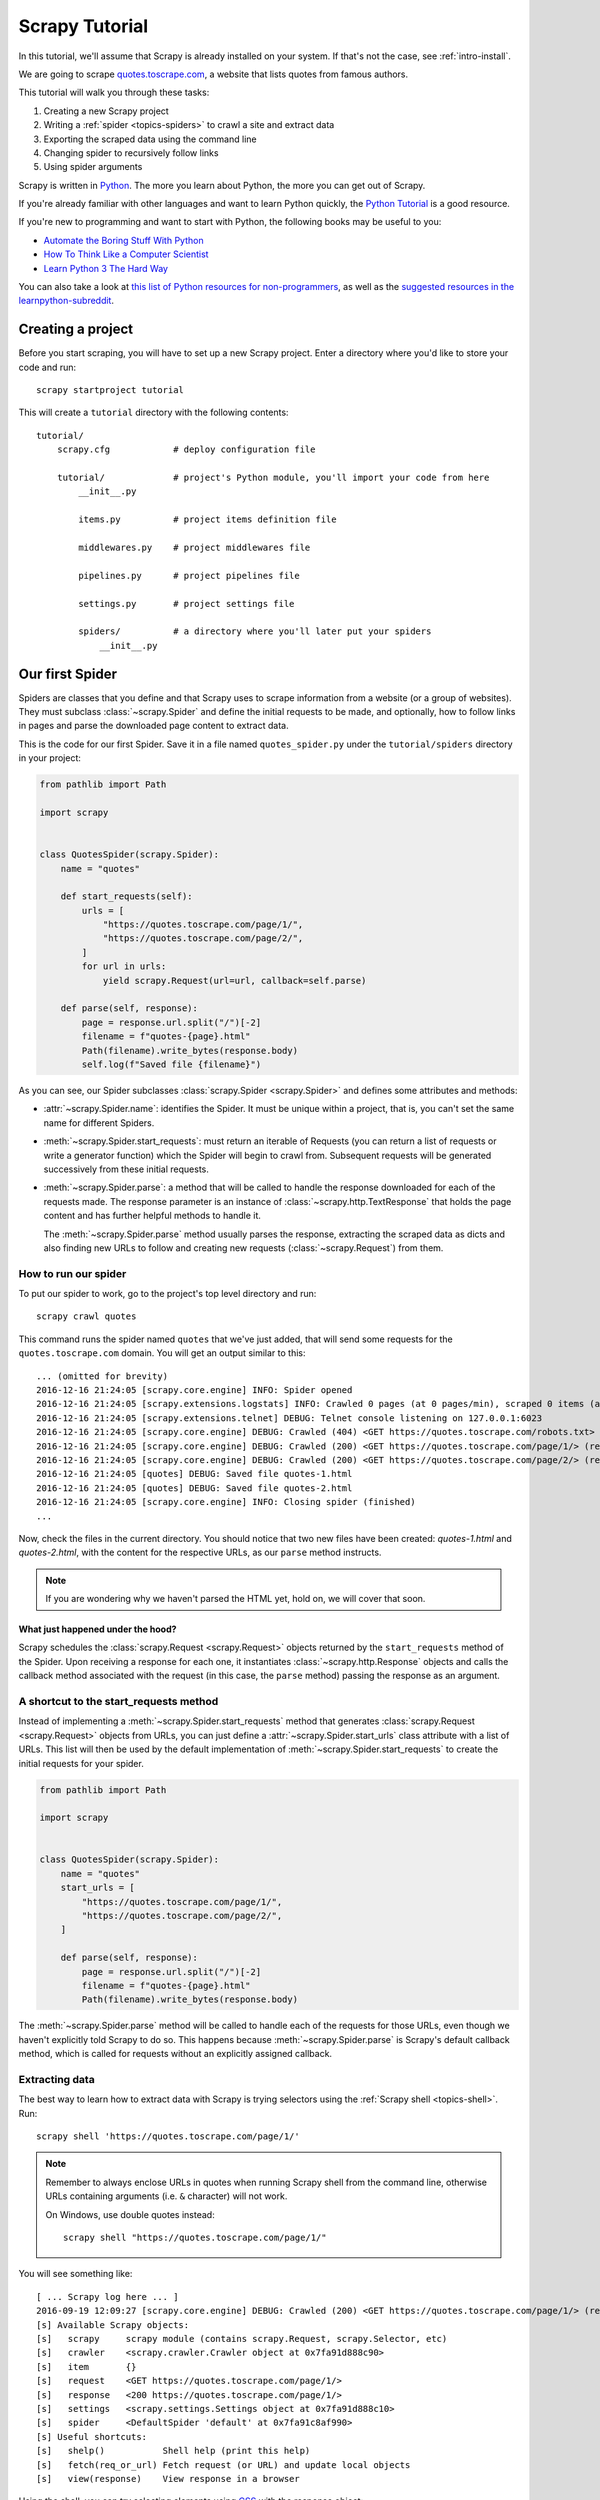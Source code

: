 .. _intro-tutorial:

===============
Scrapy Tutorial
===============

In this tutorial, we'll assume that Scrapy is already installed on your system.
If that's not the case, see :ref:`intro-install`.

We are going to scrape `quotes.toscrape.com <https://quotes.toscrape.com/>`_, a website
that lists quotes from famous authors.

This tutorial will walk you through these tasks:

1. Creating a new Scrapy project
2. Writing a :ref:`spider <topics-spiders>` to crawl a site and extract data
3. Exporting the scraped data using the command line
4. Changing spider to recursively follow links
5. Using spider arguments

Scrapy is written in Python_. The more you learn about Python, the more you
can get out of Scrapy.

If you're already familiar with other languages and want to learn Python quickly, the
`Python Tutorial`_ is a good resource.

If you're new to programming and want to start with Python, the following books
may be useful to you:

* `Automate the Boring Stuff With Python`_

* `How To Think Like a Computer Scientist`_

* `Learn Python 3 The Hard Way`_

You can also take a look at `this list of Python resources for non-programmers`_,
as well as the `suggested resources in the learnpython-subreddit`_.

.. _Python: https://www.python.org/
.. _this list of Python resources for non-programmers: https://wiki.python.org/moin/BeginnersGuide/NonProgrammers
.. _Python Tutorial: https://docs.python.org/3/tutorial
.. _Automate the Boring Stuff With Python: https://automatetheboringstuff.com/
.. _How To Think Like a Computer Scientist: http://openbookproject.net/thinkcs/python/english3e/
.. _Learn Python 3 The Hard Way: https://learnpythonthehardway.org/python3/
.. _suggested resources in the learnpython-subreddit: https://www.reddit.com/r/learnpython/wiki/index#wiki_new_to_python.3F


Creating a project
==================

Before you start scraping, you will have to set up a new Scrapy project. Enter a
directory where you'd like to store your code and run::

    scrapy startproject tutorial

This will create a ``tutorial`` directory with the following contents::

    tutorial/
        scrapy.cfg            # deploy configuration file

        tutorial/             # project's Python module, you'll import your code from here
            __init__.py

            items.py          # project items definition file

            middlewares.py    # project middlewares file

            pipelines.py      # project pipelines file

            settings.py       # project settings file

            spiders/          # a directory where you'll later put your spiders
                __init__.py


Our first Spider
================

Spiders are classes that you define and that Scrapy uses to scrape information from a website
(or a group of websites). They must subclass :class:`~scrapy.Spider` and define the initial
requests to be made, and optionally, how to follow links in pages and parse the downloaded
page content to extract data.

This is the code for our first Spider. Save it in a file named
``quotes_spider.py`` under the ``tutorial/spiders`` directory in your project:

.. code-block:: python

    from pathlib import Path

    import scrapy


    class QuotesSpider(scrapy.Spider):
        name = "quotes"

        def start_requests(self):
            urls = [
                "https://quotes.toscrape.com/page/1/",
                "https://quotes.toscrape.com/page/2/",
            ]
            for url in urls:
                yield scrapy.Request(url=url, callback=self.parse)

        def parse(self, response):
            page = response.url.split("/")[-2]
            filename = f"quotes-{page}.html"
            Path(filename).write_bytes(response.body)
            self.log(f"Saved file {filename}")


As you can see, our Spider subclasses :class:`scrapy.Spider <scrapy.Spider>`
and defines some attributes and methods:

* :attr:`~scrapy.Spider.name`: identifies the Spider. It must be
  unique within a project, that is, you can't set the same name for different
  Spiders.

* :meth:`~scrapy.Spider.start_requests`: must return an iterable of
  Requests (you can return a list of requests or write a generator function)
  which the Spider will begin to crawl from. Subsequent requests will be
  generated successively from these initial requests.

* :meth:`~scrapy.Spider.parse`: a method that will be called to handle
  the response downloaded for each of the requests made. The response parameter
  is an instance of :class:`~scrapy.http.TextResponse` that holds
  the page content and has further helpful methods to handle it.

  The :meth:`~scrapy.Spider.parse` method usually parses the response, extracting
  the scraped data as dicts and also finding new URLs to
  follow and creating new requests (:class:`~scrapy.Request`) from them.

How to run our spider
---------------------

To put our spider to work, go to the project's top level directory and run::

   scrapy crawl quotes

This command runs the spider named ``quotes`` that we've just added, that
will send some requests for the ``quotes.toscrape.com`` domain. You will get an output
similar to this::

    ... (omitted for brevity)
    2016-12-16 21:24:05 [scrapy.core.engine] INFO: Spider opened
    2016-12-16 21:24:05 [scrapy.extensions.logstats] INFO: Crawled 0 pages (at 0 pages/min), scraped 0 items (at 0 items/min)
    2016-12-16 21:24:05 [scrapy.extensions.telnet] DEBUG: Telnet console listening on 127.0.0.1:6023
    2016-12-16 21:24:05 [scrapy.core.engine] DEBUG: Crawled (404) <GET https://quotes.toscrape.com/robots.txt> (referer: None)
    2016-12-16 21:24:05 [scrapy.core.engine] DEBUG: Crawled (200) <GET https://quotes.toscrape.com/page/1/> (referer: None)
    2016-12-16 21:24:05 [scrapy.core.engine] DEBUG: Crawled (200) <GET https://quotes.toscrape.com/page/2/> (referer: None)
    2016-12-16 21:24:05 [quotes] DEBUG: Saved file quotes-1.html
    2016-12-16 21:24:05 [quotes] DEBUG: Saved file quotes-2.html
    2016-12-16 21:24:05 [scrapy.core.engine] INFO: Closing spider (finished)
    ...

Now, check the files in the current directory. You should notice that two new
files have been created: *quotes-1.html* and *quotes-2.html*, with the content
for the respective URLs, as our ``parse`` method instructs.

.. note:: If you are wondering why we haven't parsed the HTML yet, hold
  on, we will cover that soon.


What just happened under the hood?
^^^^^^^^^^^^^^^^^^^^^^^^^^^^^^^^^^

Scrapy schedules the :class:`scrapy.Request <scrapy.Request>` objects
returned by the ``start_requests`` method of the Spider. Upon receiving a
response for each one, it instantiates :class:`~scrapy.http.Response` objects
and calls the callback method associated with the request (in this case, the
``parse`` method) passing the response as an argument.


A shortcut to the start_requests method
---------------------------------------
Instead of implementing a :meth:`~scrapy.Spider.start_requests` method
that generates :class:`scrapy.Request <scrapy.Request>` objects from URLs,
you can just define a :attr:`~scrapy.Spider.start_urls` class attribute
with a list of URLs. This list will then be used by the default implementation
of :meth:`~scrapy.Spider.start_requests` to create the initial requests
for your spider.

.. code-block:: python

    from pathlib import Path

    import scrapy


    class QuotesSpider(scrapy.Spider):
        name = "quotes"
        start_urls = [
            "https://quotes.toscrape.com/page/1/",
            "https://quotes.toscrape.com/page/2/",
        ]

        def parse(self, response):
            page = response.url.split("/")[-2]
            filename = f"quotes-{page}.html"
            Path(filename).write_bytes(response.body)

The :meth:`~scrapy.Spider.parse` method will be called to handle each
of the requests for those URLs, even though we haven't explicitly told Scrapy
to do so. This happens because :meth:`~scrapy.Spider.parse` is Scrapy's
default callback method, which is called for requests without an explicitly
assigned callback.


Extracting data
---------------

The best way to learn how to extract data with Scrapy is trying selectors
using the :ref:`Scrapy shell <topics-shell>`. Run::

    scrapy shell 'https://quotes.toscrape.com/page/1/'

.. note::

   Remember to always enclose URLs in quotes when running Scrapy shell from the
   command line, otherwise URLs containing arguments (i.e. ``&`` character)
   will not work.

   On Windows, use double quotes instead::

       scrapy shell "https://quotes.toscrape.com/page/1/"

You will see something like::

    [ ... Scrapy log here ... ]
    2016-09-19 12:09:27 [scrapy.core.engine] DEBUG: Crawled (200) <GET https://quotes.toscrape.com/page/1/> (referer: None)
    [s] Available Scrapy objects:
    [s]   scrapy     scrapy module (contains scrapy.Request, scrapy.Selector, etc)
    [s]   crawler    <scrapy.crawler.Crawler object at 0x7fa91d888c90>
    [s]   item       {}
    [s]   request    <GET https://quotes.toscrape.com/page/1/>
    [s]   response   <200 https://quotes.toscrape.com/page/1/>
    [s]   settings   <scrapy.settings.Settings object at 0x7fa91d888c10>
    [s]   spider     <DefaultSpider 'default' at 0x7fa91c8af990>
    [s] Useful shortcuts:
    [s]   shelp()           Shell help (print this help)
    [s]   fetch(req_or_url) Fetch request (or URL) and update local objects
    [s]   view(response)    View response in a browser

Using the shell, you can try selecting elements using `CSS`_ with the response
object:

.. invisible-code-block: python

    response = load_response('https://quotes.toscrape.com/page/1/', 'quotes1.html')

.. code-block:: pycon

    >>> response.css("title")
    [<Selector query='descendant-or-self::title' data='<title>Quotes to Scrape</title>'>]

The result of running ``response.css('title')`` is a list-like object called
:class:`~scrapy.selector.SelectorList`, which represents a list of
:class:`~scrapy.Selector` objects that wrap around XML/HTML elements
and allow you to run further queries to refine the selection or extract the
data.

To extract the text from the title above, you can do:

.. code-block:: pycon

    >>> response.css("title::text").getall()
    ['Quotes to Scrape']

There are two things to note here: one is that we've added ``::text`` to the
CSS query, to mean we want to select only the text elements directly inside
``<title>`` element.  If we don't specify ``::text``, we'd get the full title
element, including its tags:

.. code-block:: pycon

    >>> response.css("title").getall()
    ['<title>Quotes to Scrape</title>']

The other thing is that the result of calling ``.getall()`` is a list: it is
possible that a selector returns more than one result, so we extract them all.
When you know you just want the first result, as in this case, you can do:

.. code-block:: pycon

    >>> response.css("title::text").get()
    'Quotes to Scrape'

As an alternative, you could've written:

.. code-block:: pycon

    >>> response.css("title::text")[0].get()
    'Quotes to Scrape'

Accessing an index on a :class:`~scrapy.selector.SelectorList` instance will 
raise an :exc:`IndexError` exception if there are no results:

.. code-block:: pycon

    >>> response.css("noelement")[0].get()
    Traceback (most recent call last):
    ...
    IndexError: list index out of range

You might want to use ``.get()`` directly on the 
:class:`~scrapy.selector.SelectorList` instance instead, which returns ``None`` 
if there are no results:

.. code-block:: pycon

    >>> response.css("noelement").get()

There's a lesson here: for most scraping code, you want it to be resilient to
errors due to things not being found on a page, so that even if some parts fail
to be scraped, you can at least get **some** data.

Besides the :meth:`~scrapy.selector.SelectorList.getall` and
:meth:`~scrapy.selector.SelectorList.get` methods, you can also use
the :meth:`~scrapy.selector.SelectorList.re` method to extract using
:doc:`regular expressions <library/re>`:

.. code-block:: pycon

    >>> response.css("title::text").re(r"Quotes.*")
    ['Quotes to Scrape']
    >>> response.css("title::text").re(r"Q\w+")
    ['Quotes']
    >>> response.css("title::text").re(r"(\w+) to (\w+)")
    ['Quotes', 'Scrape']

In order to find the proper CSS selectors to use, you might find it useful to open
the response page from the shell in your web browser using ``view(response)``.
You can use your browser's developer tools to inspect the HTML and come up
with a selector (see :ref:`topics-developer-tools`).

`Selector Gadget`_ is also a nice tool to quickly find CSS selector for
visually selected elements, which works in many browsers.

.. _Selector Gadget: https://selectorgadget.com/


XPath: a brief intro
^^^^^^^^^^^^^^^^^^^^

Besides `CSS`_, Scrapy selectors also support using `XPath`_ expressions:

.. code-block:: pycon

    >>> response.xpath("//title")
    [<Selector query='//title' data='<title>Quotes to Scrape</title>'>]
    >>> response.xpath("//title/text()").get()
    'Quotes to Scrape'

XPath expressions are very powerful, and are the foundation of Scrapy
Selectors. In fact, CSS selectors are converted to XPath under-the-hood. You
can see that if you read the text representation of the selector
objects in the shell closely.

While perhaps not as popular as CSS selectors, XPath expressions offer more
power because besides navigating the structure, it can also look at the
content. Using XPath, you're able to select things like: *the link
that contains the text "Next Page"*. This makes XPath very fitting to the task
of scraping, and we encourage you to learn XPath even if you already know how to
construct CSS selectors, it will make scraping much easier.

We won't cover much of XPath here, but you can read more about :ref:`using XPath
with Scrapy Selectors here <topics-selectors>`. To learn more about XPath, we
recommend `this tutorial to learn XPath through examples
<http://zvon.org/comp/r/tut-XPath_1.html>`_, and `this tutorial to learn "how
to think in XPath" <http://plasmasturm.org/log/xpath101/>`_.

.. _XPath: https://www.w3.org/TR/xpath-10/
.. _CSS: https://www.w3.org/TR/selectors

Extracting quotes and authors
^^^^^^^^^^^^^^^^^^^^^^^^^^^^^

Now that you know a bit about selection and extraction, let's complete our
spider by writing the code to extract the quotes from the web page.

Each quote in https://quotes.toscrape.com is represented by HTML elements that look
like this:

.. code-block:: html

    <div class="quote">
        <span class="text">“The world as we have created it is a process of our
        thinking. It cannot be changed without changing our thinking.”</span>
        <span>
            by <small class="author">Albert Einstein</small>
            <a href="/author/Albert-Einstein">(about)</a>
        </span>
        <div class="tags">
            Tags:
            <a class="tag" href="/tag/change/page/1/">change</a>
            <a class="tag" href="/tag/deep-thoughts/page/1/">deep-thoughts</a>
            <a class="tag" href="/tag/thinking/page/1/">thinking</a>
            <a class="tag" href="/tag/world/page/1/">world</a>
        </div>
    </div>

Let's open up scrapy shell and play a bit to find out how to extract the data
we want::

    scrapy shell 'https://quotes.toscrape.com'

We get a list of selectors for the quote HTML elements with:

.. code-block:: pycon

    >>> response.css("div.quote")
    [<Selector query="descendant-or-self::div[@class and contains(concat(' ', normalize-space(@class), ' '), ' quote ')]" data='<div class="quote" itemscope itemtype...'>,
    <Selector query="descendant-or-self::div[@class and contains(concat(' ', normalize-space(@class), ' '), ' quote ')]" data='<div class="quote" itemscope itemtype...'>,
    ...]

Each of the selectors returned by the query above allows us to run further
queries over their sub-elements. Let's assign the first selector to a
variable, so that we can run our CSS selectors directly on a particular quote:

.. code-block:: pycon

    >>> quote = response.css("div.quote")[0]

Now, let's extract the ``text``, ``author`` and ``tags`` from that quote
using the ``quote`` object we just created:

.. code-block:: pycon

    >>> text = quote.css("span.text::text").get()
    >>> text
    '“The world as we have created it is a process of our thinking. It cannot be changed without changing our thinking.”'
    >>> author = quote.css("small.author::text").get()
    >>> author
    'Albert Einstein'

Given that the tags are a list of strings, we can use the ``.getall()`` method
to get all of them:

.. code-block:: pycon

    >>> tags = quote.css("div.tags a.tag::text").getall()
    >>> tags
    ['change', 'deep-thoughts', 'thinking', 'world']

.. invisible-code-block: python

  from sys import version_info

Having figured out how to extract each bit, we can now iterate over all the
quote elements and put them together into a Python dictionary:

.. code-block:: pycon

    >>> for quote in response.css("div.quote"):
    ...     text = quote.css("span.text::text").get()
    ...     author = quote.css("small.author::text").get()
    ...     tags = quote.css("div.tags a.tag::text").getall()
    ...     print(dict(text=text, author=author, tags=tags))
    ...
    {'text': '“The world as we have created it is a process of our thinking. It cannot be changed without changing our thinking.”', 'author': 'Albert Einstein', 'tags': ['change', 'deep-thoughts', 'thinking', 'world']}
    {'text': '“It is our choices, Harry, that show what we truly are, far more than our abilities.”', 'author': 'J.K. Rowling', 'tags': ['abilities', 'choices']}
    ...

Extracting data in our spider
-----------------------------

Let's get back to our spider. Until now, it hasn't extracted any data in
particular, just saving the whole HTML page to a local file. Let's integrate the
extraction logic above into our spider.

A Scrapy spider typically generates many dictionaries containing the data
extracted from the page. To do that, we use the ``yield`` Python keyword
in the callback, as you can see below:

.. code-block:: python

    import scrapy


    class QuotesSpider(scrapy.Spider):
        name = "quotes"
        start_urls = [
            "https://quotes.toscrape.com/page/1/",
            "https://quotes.toscrape.com/page/2/",
        ]

        def parse(self, response):
            for quote in response.css("div.quote"):
                yield {
                    "text": quote.css("span.text::text").get(),
                    "author": quote.css("small.author::text").get(),
                    "tags": quote.css("div.tags a.tag::text").getall(),
                }

To run this spider, exit the scrapy shell by entering::

    quit()

Then, run::

   scrapy crawl quotes

Now, it should output the extracted data with the log::

    2016-09-19 18:57:19 [scrapy.core.scraper] DEBUG: Scraped from <200 https://quotes.toscrape.com/page/1/>
    {'tags': ['life', 'love'], 'author': 'André Gide', 'text': '“It is better to be hated for what you are than to be loved for what you are not.”'}
    2016-09-19 18:57:19 [scrapy.core.scraper] DEBUG: Scraped from <200 https://quotes.toscrape.com/page/1/>
    {'tags': ['edison', 'failure', 'inspirational', 'paraphrased'], 'author': 'Thomas A. Edison', 'text': "“I have not failed. I've just found 10,000 ways that won't work.”"}


.. _storing-data:

Storing the scraped data
========================

The simplest way to store the scraped data is by using :ref:`Feed exports
<topics-feed-exports>`, with the following command::

    scrapy crawl quotes -O quotes.json

That will generate a ``quotes.json`` file containing all scraped items,
serialized in `JSON`_.

The ``-O`` command-line switch overwrites any existing file; use ``-o`` instead
to append new content to any existing file. However, appending to a JSON file
makes the file contents invalid JSON. When appending to a file, consider
using a different serialization format, such as `JSON Lines`_::

    scrapy crawl quotes -o quotes.jsonl

The `JSON Lines`_ format is useful because it's stream-like, so you can easily
append new records to it. It doesn't have the same problem as JSON when you run
twice. Also, as each record is a separate line, you can process big files
without having to fit everything in memory, there are tools like `JQ`_ to help
do that at the command-line.

In small projects (like the one in this tutorial), that should be enough.
However, if you want to perform more complex things with the scraped items, you
can write an :ref:`Item Pipeline <topics-item-pipeline>`. A placeholder file
for Item Pipelines has been set up for you when the project is created, in
``tutorial/pipelines.py``. Though you don't need to implement any item
pipelines if you just want to store the scraped items.

.. _JSON Lines: https://jsonlines.org
.. _JQ: https://stedolan.github.io/jq


Following links
===============

Let's say, instead of just scraping the stuff from the first two pages
from https://quotes.toscrape.com, you want quotes from all the pages in the website.

Now that you know how to extract data from pages, let's see how to follow links
from them.

The first thing to do is extract the link to the page we want to follow.  Examining
our page, we can see there is a link to the next page with the following
markup:

.. code-block:: html

    <ul class="pager">
        <li class="next">
            <a href="/page/2/">Next <span aria-hidden="true">&rarr;</span></a>
        </li>
    </ul>

We can try extracting it in the shell:

>>> response.css('li.next a').get()
'<a href="/page/2/">Next <span aria-hidden="true">→</span></a>'

This gets the anchor element, but we want the attribute ``href``. For that,
Scrapy supports a CSS extension that lets you select the attribute contents,
like this:

.. code-block:: pycon

    >>> response.css("li.next a::attr(href)").get()
    '/page/2/'

There is also an ``attrib`` property available
(see :ref:`selecting-attributes` for more):

.. code-block:: pycon

    >>> response.css("li.next a").attrib["href"]
    '/page/2/'

Now let's see our spider, modified to recursively follow the link to the next
page, extracting data from it:

.. code-block:: python

    import scrapy


    class QuotesSpider(scrapy.Spider):
        name = "quotes"
        start_urls = [
            "https://quotes.toscrape.com/page/1/",
        ]

        def parse(self, response):
            for quote in response.css("div.quote"):
                yield {
                    "text": quote.css("span.text::text").get(),
                    "author": quote.css("small.author::text").get(),
                    "tags": quote.css("div.tags a.tag::text").getall(),
                }

            next_page = response.css("li.next a::attr(href)").get()
            if next_page is not None:
                next_page = response.urljoin(next_page)
                yield scrapy.Request(next_page, callback=self.parse)


Now, after extracting the data, the ``parse()`` method looks for the link to
the next page, builds a full absolute URL using the
:meth:`~scrapy.http.Response.urljoin` method (since the links can be
relative) and yields a new request to the next page, registering itself as
callback to handle the data extraction for the next page and to keep the
crawling going through all the pages.

What you see here is Scrapy's mechanism of following links: when you yield
a Request in a callback method, Scrapy will schedule that request to be sent
and register a callback method to be executed when that request finishes.

Using this, you can build complex crawlers that follow links according to rules
you define, and extract different kinds of data depending on the page it's
visiting.

In our example, it creates a sort of loop, following all the links to the next page
until it doesn't find one -- handy for crawling blogs, forums and other sites with
pagination.


.. _response-follow-example:

A shortcut for creating Requests
--------------------------------

As a shortcut for creating Request objects you can use
:meth:`response.follow <scrapy.http.TextResponse.follow>`:

.. code-block:: python

    import scrapy


    class QuotesSpider(scrapy.Spider):
        name = "quotes"
        start_urls = [
            "https://quotes.toscrape.com/page/1/",
        ]

        def parse(self, response):
            for quote in response.css("div.quote"):
                yield {
                    "text": quote.css("span.text::text").get(),
                    "author": quote.css("span small::text").get(),
                    "tags": quote.css("div.tags a.tag::text").getall(),
                }

            next_page = response.css("li.next a::attr(href)").get()
            if next_page is not None:
                yield response.follow(next_page, callback=self.parse)

Unlike scrapy.Request, ``response.follow`` supports relative URLs directly - no
need to call urljoin. Note that ``response.follow`` just returns a Request
instance; you still have to yield this Request.

.. skip: start

You can also pass a selector to ``response.follow`` instead of a string;
this selector should extract necessary attributes:

.. code-block:: python

    for href in response.css("ul.pager a::attr(href)"):
        yield response.follow(href, callback=self.parse)

For ``<a>`` elements there is a shortcut: ``response.follow`` uses their href
attribute automatically. So the code can be shortened further:

.. code-block:: python

    for a in response.css("ul.pager a"):
        yield response.follow(a, callback=self.parse)

To create multiple requests from an iterable, you can use
:meth:`response.follow_all <scrapy.http.TextResponse.follow_all>` instead:

.. code-block:: python

    anchors = response.css("ul.pager a")
    yield from response.follow_all(anchors, callback=self.parse)

or, shortening it further:

.. code-block:: python

    yield from response.follow_all(css="ul.pager a", callback=self.parse)

.. skip: end


More examples and patterns
--------------------------

Here is another spider that illustrates callbacks and following links,
this time for scraping author information:

.. code-block:: python

    import scrapy


    class AuthorSpider(scrapy.Spider):
        name = "author"

        start_urls = ["https://quotes.toscrape.com/"]

        def parse(self, response):
            author_page_links = response.css(".author + a")
            yield from response.follow_all(author_page_links, self.parse_author)

            pagination_links = response.css("li.next a")
            yield from response.follow_all(pagination_links, self.parse)

        def parse_author(self, response):
            def extract_with_css(query):
                return response.css(query).get(default="").strip()

            yield {
                "name": extract_with_css("h3.author-title::text"),
                "birthdate": extract_with_css(".author-born-date::text"),
                "bio": extract_with_css(".author-description::text"),
            }

This spider will start from the main page, it will follow all the links to the
authors pages calling the ``parse_author`` callback for each of them, and also
the pagination links with the ``parse`` callback as we saw before.

Here we're passing callbacks to
:meth:`response.follow_all <scrapy.http.TextResponse.follow_all>` as positional
arguments to make the code shorter; it also works for
:class:`~scrapy.Request`.

The ``parse_author`` callback defines a helper function to extract and cleanup the
data from a CSS query and yields the Python dict with the author data.

Another interesting thing this spider demonstrates is that, even if there are
many quotes from the same author, we don't need to worry about visiting the
same author page multiple times. By default, Scrapy filters out duplicated
requests to URLs already visited, avoiding the problem of hitting servers too
much because of a programming mistake. This can be configured in the
:setting:`DUPEFILTER_CLASS` setting.

Hopefully by now you have a good understanding of how to use the mechanism
of following links and callbacks with Scrapy.

As yet another example spider that leverages the mechanism of following links,
check out the :class:`~scrapy.spiders.CrawlSpider` class for a generic
spider that implements a small rules engine that you can use to write your
crawlers on top of it.

Also, a common pattern is to build an item with data from more than one page,
using a :ref:`trick to pass additional data to the callbacks
<topics-request-response-ref-request-callback-arguments>`.


Using spider arguments
======================

You can provide command line arguments to your spiders by using the ``-a``
option when running them::

    scrapy crawl quotes -O quotes-humor.json -a tag=humor

These arguments are passed to the Spider's ``__init__`` method and become
spider attributes by default.

In this example, the value provided for the ``tag`` argument will be available
via ``self.tag``. You can use this to make your spider fetch only quotes
with a specific tag, building the URL based on the argument:

.. code-block:: python

    import scrapy


    class QuotesSpider(scrapy.Spider):
        name = "quotes"

        def start_requests(self):
            url = "https://quotes.toscrape.com/"
            tag = getattr(self, "tag", None)
            if tag is not None:
                url = url + "tag/" + tag
            yield scrapy.Request(url, self.parse)

        def parse(self, response):
            for quote in response.css("div.quote"):
                yield {
                    "text": quote.css("span.text::text").get(),
                    "author": quote.css("small.author::text").get(),
                }

            next_page = response.css("li.next a::attr(href)").get()
            if next_page is not None:
                yield response.follow(next_page, self.parse)


If you pass the ``tag=humor`` argument to this spider, you'll notice that it
will only visit URLs from the ``humor`` tag, such as
``https://quotes.toscrape.com/tag/humor``.

You can :ref:`learn more about handling spider arguments here <spiderargs>`.

Next steps
==========

This tutorial covered only the basics of Scrapy, but there's a lot of other
features not mentioned here. Check the :ref:`topics-whatelse` section in the
:ref:`intro-overview` chapter for a quick overview of the most important ones.

You can continue from the section :ref:`section-basics` to know more about the
command-line tool, spiders, selectors and other things the tutorial hasn't covered like
modeling the scraped data. If you'd prefer to play with an example project, check
the :ref:`intro-examples` section.

.. _JSON: https://en.wikipedia.org/wiki/JSON
